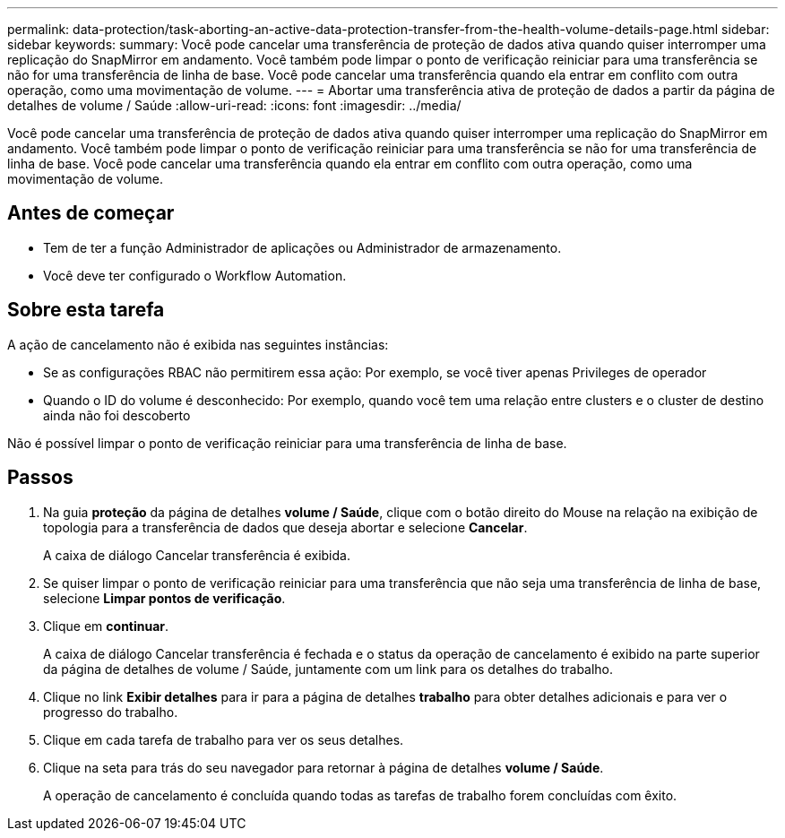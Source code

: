 ---
permalink: data-protection/task-aborting-an-active-data-protection-transfer-from-the-health-volume-details-page.html 
sidebar: sidebar 
keywords:  
summary: Você pode cancelar uma transferência de proteção de dados ativa quando quiser interromper uma replicação do SnapMirror em andamento. Você também pode limpar o ponto de verificação reiniciar para uma transferência se não for uma transferência de linha de base. Você pode cancelar uma transferência quando ela entrar em conflito com outra operação, como uma movimentação de volume. 
---
= Abortar uma transferência ativa de proteção de dados a partir da página de detalhes de volume / Saúde
:allow-uri-read: 
:icons: font
:imagesdir: ../media/


[role="lead"]
Você pode cancelar uma transferência de proteção de dados ativa quando quiser interromper uma replicação do SnapMirror em andamento. Você também pode limpar o ponto de verificação reiniciar para uma transferência se não for uma transferência de linha de base. Você pode cancelar uma transferência quando ela entrar em conflito com outra operação, como uma movimentação de volume.



== Antes de começar

* Tem de ter a função Administrador de aplicações ou Administrador de armazenamento.
* Você deve ter configurado o Workflow Automation.




== Sobre esta tarefa

A ação de cancelamento não é exibida nas seguintes instâncias:

* Se as configurações RBAC não permitirem essa ação: Por exemplo, se você tiver apenas Privileges de operador
* Quando o ID do volume é desconhecido: Por exemplo, quando você tem uma relação entre clusters e o cluster de destino ainda não foi descoberto


Não é possível limpar o ponto de verificação reiniciar para uma transferência de linha de base.



== Passos

. Na guia *proteção* da página de detalhes *volume / Saúde*, clique com o botão direito do Mouse na relação na exibição de topologia para a transferência de dados que deseja abortar e selecione *Cancelar*.
+
A caixa de diálogo Cancelar transferência é exibida.

. Se quiser limpar o ponto de verificação reiniciar para uma transferência que não seja uma transferência de linha de base, selecione *Limpar pontos de verificação*.
. Clique em *continuar*.
+
A caixa de diálogo Cancelar transferência é fechada e o status da operação de cancelamento é exibido na parte superior da página de detalhes de volume / Saúde, juntamente com um link para os detalhes do trabalho.

. Clique no link *Exibir detalhes* para ir para a página de detalhes *trabalho* para obter detalhes adicionais e para ver o progresso do trabalho.
. Clique em cada tarefa de trabalho para ver os seus detalhes.
. Clique na seta para trás do seu navegador para retornar à página de detalhes *volume / Saúde*.
+
A operação de cancelamento é concluída quando todas as tarefas de trabalho forem concluídas com êxito.


